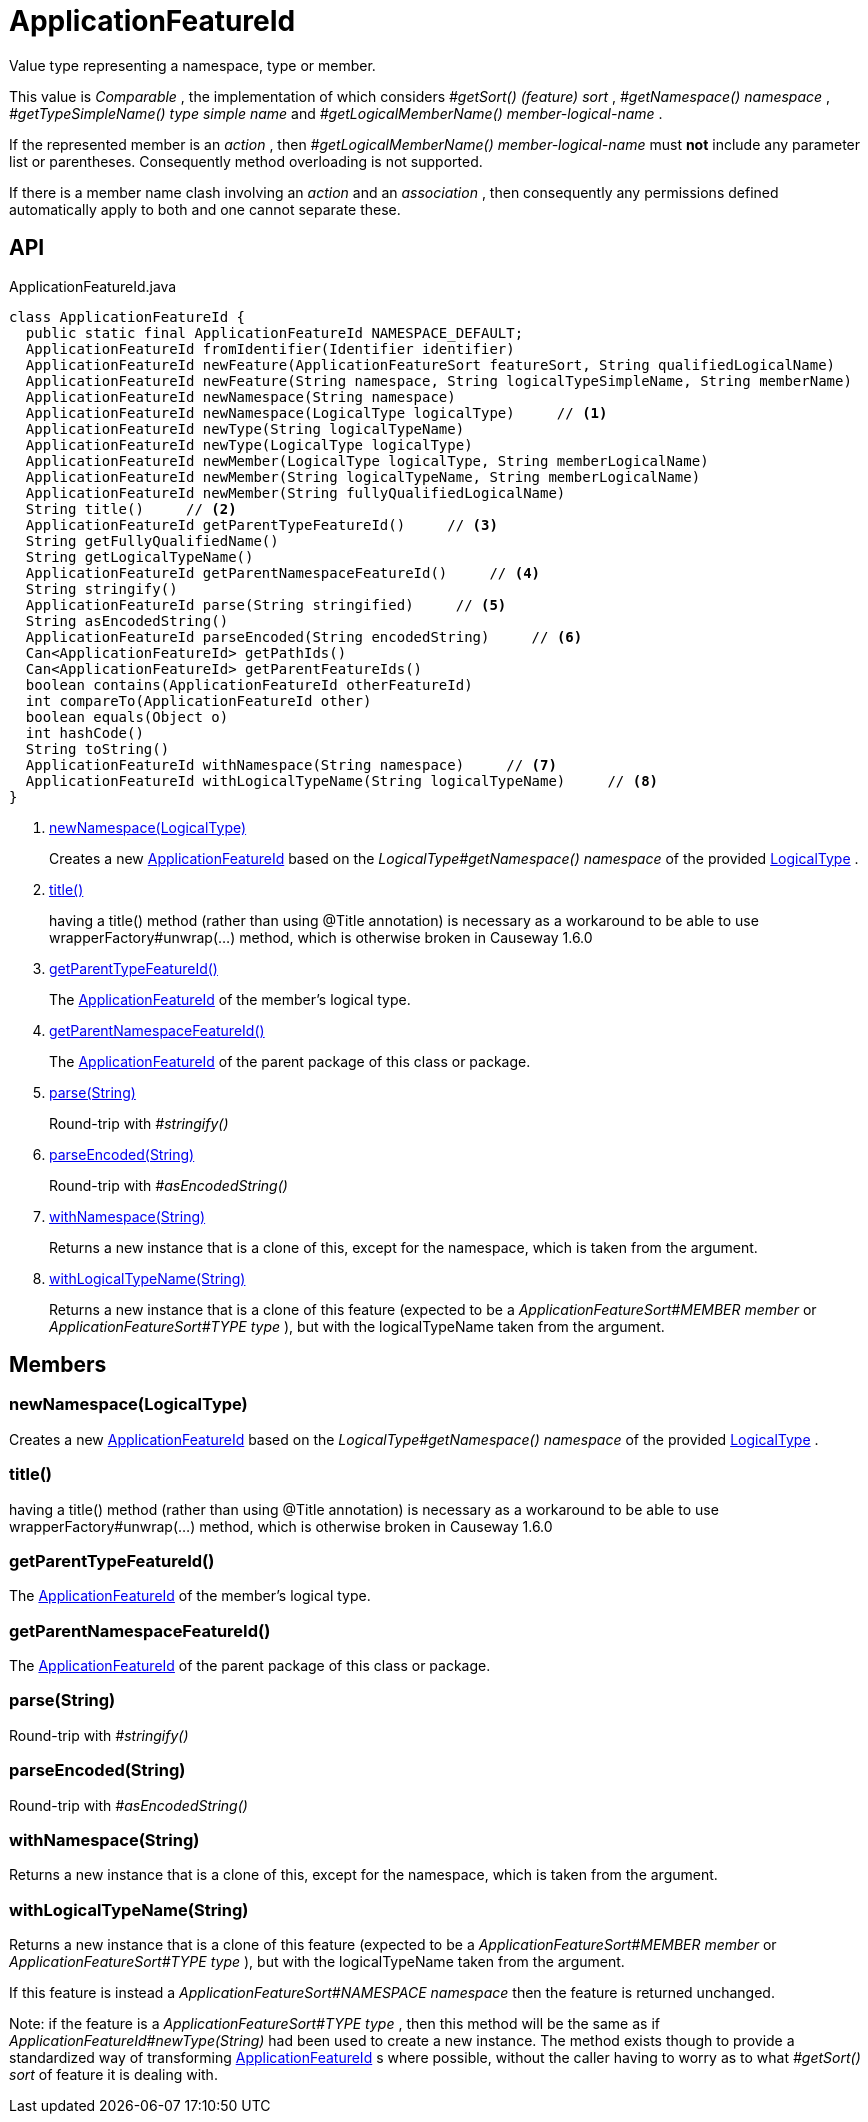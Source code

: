 = ApplicationFeatureId
:Notice: Licensed to the Apache Software Foundation (ASF) under one or more contributor license agreements. See the NOTICE file distributed with this work for additional information regarding copyright ownership. The ASF licenses this file to you under the Apache License, Version 2.0 (the "License"); you may not use this file except in compliance with the License. You may obtain a copy of the License at. http://www.apache.org/licenses/LICENSE-2.0 . Unless required by applicable law or agreed to in writing, software distributed under the License is distributed on an "AS IS" BASIS, WITHOUT WARRANTIES OR  CONDITIONS OF ANY KIND, either express or implied. See the License for the specific language governing permissions and limitations under the License.

Value type representing a namespace, type or member.

This value is _Comparable_ , the implementation of which considers _#getSort() (feature) sort_ , _#getNamespace() namespace_ , _#getTypeSimpleName() type simple name_ and _#getLogicalMemberName() member-logical-name_ .

If the represented member is an _action_ , then _#getLogicalMemberName() member-logical-name_ must *not* include any parameter list or parentheses. Consequently method overloading is not supported.

If there is a member name clash involving an _action_ and an _association_ , then consequently any permissions defined automatically apply to both and one cannot separate these.

== API

[source,java]
.ApplicationFeatureId.java
----
class ApplicationFeatureId {
  public static final ApplicationFeatureId NAMESPACE_DEFAULT;
  ApplicationFeatureId fromIdentifier(Identifier identifier)
  ApplicationFeatureId newFeature(ApplicationFeatureSort featureSort, String qualifiedLogicalName)
  ApplicationFeatureId newFeature(String namespace, String logicalTypeSimpleName, String memberName)
  ApplicationFeatureId newNamespace(String namespace)
  ApplicationFeatureId newNamespace(LogicalType logicalType)     // <.>
  ApplicationFeatureId newType(String logicalTypeName)
  ApplicationFeatureId newType(LogicalType logicalType)
  ApplicationFeatureId newMember(LogicalType logicalType, String memberLogicalName)
  ApplicationFeatureId newMember(String logicalTypeName, String memberLogicalName)
  ApplicationFeatureId newMember(String fullyQualifiedLogicalName)
  String title()     // <.>
  ApplicationFeatureId getParentTypeFeatureId()     // <.>
  String getFullyQualifiedName()
  String getLogicalTypeName()
  ApplicationFeatureId getParentNamespaceFeatureId()     // <.>
  String stringify()
  ApplicationFeatureId parse(String stringified)     // <.>
  String asEncodedString()
  ApplicationFeatureId parseEncoded(String encodedString)     // <.>
  Can<ApplicationFeatureId> getPathIds()
  Can<ApplicationFeatureId> getParentFeatureIds()
  boolean contains(ApplicationFeatureId otherFeatureId)
  int compareTo(ApplicationFeatureId other)
  boolean equals(Object o)
  int hashCode()
  String toString()
  ApplicationFeatureId withNamespace(String namespace)     // <.>
  ApplicationFeatureId withLogicalTypeName(String logicalTypeName)     // <.>
}
----

<.> xref:#newNamespace_LogicalType[newNamespace(LogicalType)]
+
--
Creates a new xref:refguide:applib:index/services/appfeat/ApplicationFeatureId.adoc[ApplicationFeatureId] based on the _LogicalType#getNamespace() namespace_ of the provided xref:refguide:applib:index/id/LogicalType.adoc[LogicalType] .
--
<.> xref:#title_[title()]
+
--
having a title() method (rather than using @Title annotation) is necessary as a workaround to be able to use wrapperFactory#unwrap(...) method, which is otherwise broken in Causeway 1.6.0
--
<.> xref:#getParentTypeFeatureId_[getParentTypeFeatureId()]
+
--
The xref:refguide:applib:index/services/appfeat/ApplicationFeatureId.adoc[ApplicationFeatureId] of the member's logical type.
--
<.> xref:#getParentNamespaceFeatureId_[getParentNamespaceFeatureId()]
+
--
The xref:refguide:applib:index/services/appfeat/ApplicationFeatureId.adoc[ApplicationFeatureId] of the parent package of this class or package.
--
<.> xref:#parse_String[parse(String)]
+
--
Round-trip with _#stringify()_
--
<.> xref:#parseEncoded_String[parseEncoded(String)]
+
--
Round-trip with _#asEncodedString()_
--
<.> xref:#withNamespace_String[withNamespace(String)]
+
--
Returns a new instance that is a clone of this, except for the namespace, which is taken from the argument.
--
<.> xref:#withLogicalTypeName_String[withLogicalTypeName(String)]
+
--
Returns a new instance that is a clone of this feature (expected to be a _ApplicationFeatureSort#MEMBER member_ or _ApplicationFeatureSort#TYPE type_ ), but with the logicalTypeName taken from the argument.
--

== Members

[#newNamespace_LogicalType]
=== newNamespace(LogicalType)

Creates a new xref:refguide:applib:index/services/appfeat/ApplicationFeatureId.adoc[ApplicationFeatureId] based on the _LogicalType#getNamespace() namespace_ of the provided xref:refguide:applib:index/id/LogicalType.adoc[LogicalType] .

[#title_]
=== title()

having a title() method (rather than using @Title annotation) is necessary as a workaround to be able to use wrapperFactory#unwrap(...) method, which is otherwise broken in Causeway 1.6.0

[#getParentTypeFeatureId_]
=== getParentTypeFeatureId()

The xref:refguide:applib:index/services/appfeat/ApplicationFeatureId.adoc[ApplicationFeatureId] of the member's logical type.

[#getParentNamespaceFeatureId_]
=== getParentNamespaceFeatureId()

The xref:refguide:applib:index/services/appfeat/ApplicationFeatureId.adoc[ApplicationFeatureId] of the parent package of this class or package.

[#parse_String]
=== parse(String)

Round-trip with _#stringify()_

[#parseEncoded_String]
=== parseEncoded(String)

Round-trip with _#asEncodedString()_

[#withNamespace_String]
=== withNamespace(String)

Returns a new instance that is a clone of this, except for the namespace, which is taken from the argument.

[#withLogicalTypeName_String]
=== withLogicalTypeName(String)

Returns a new instance that is a clone of this feature (expected to be a _ApplicationFeatureSort#MEMBER member_ or _ApplicationFeatureSort#TYPE type_ ), but with the logicalTypeName taken from the argument.

If this feature is instead a _ApplicationFeatureSort#NAMESPACE namespace_ then the feature is returned unchanged.

Note: if the feature is a _ApplicationFeatureSort#TYPE type_ , then this method will be the same as if _ApplicationFeatureId#newType(String)_ had been used to create a new instance. The method exists though to provide a standardized way of transforming xref:refguide:applib:index/services/appfeat/ApplicationFeatureId.adoc[ApplicationFeatureId] s where possible, without the caller having to worry as to what _#getSort() sort_ of feature it is dealing with.
